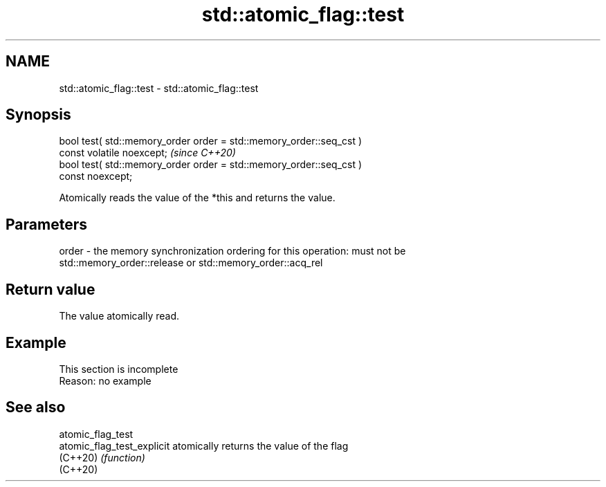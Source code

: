 .TH std::atomic_flag::test 3 "2022.07.31" "http://cppreference.com" "C++ Standard Libary"
.SH NAME
std::atomic_flag::test \- std::atomic_flag::test

.SH Synopsis
   bool test( std::memory_order order = std::memory_order::seq_cst )
   const volatile noexcept;                                              \fI(since C++20)\fP
   bool test( std::memory_order order = std::memory_order::seq_cst )
   const noexcept;

   Atomically reads the value of the *this and returns the value.

.SH Parameters

   order - the memory synchronization ordering for this operation: must not be
           std::memory_order::release or std::memory_order::acq_rel

.SH Return value

   The value atomically read.

.SH Example

    This section is incomplete
    Reason: no example

.SH See also

   atomic_flag_test
   atomic_flag_test_explicit atomically returns the value of the flag
   (C++20)                   \fI(function)\fP
   (C++20)
